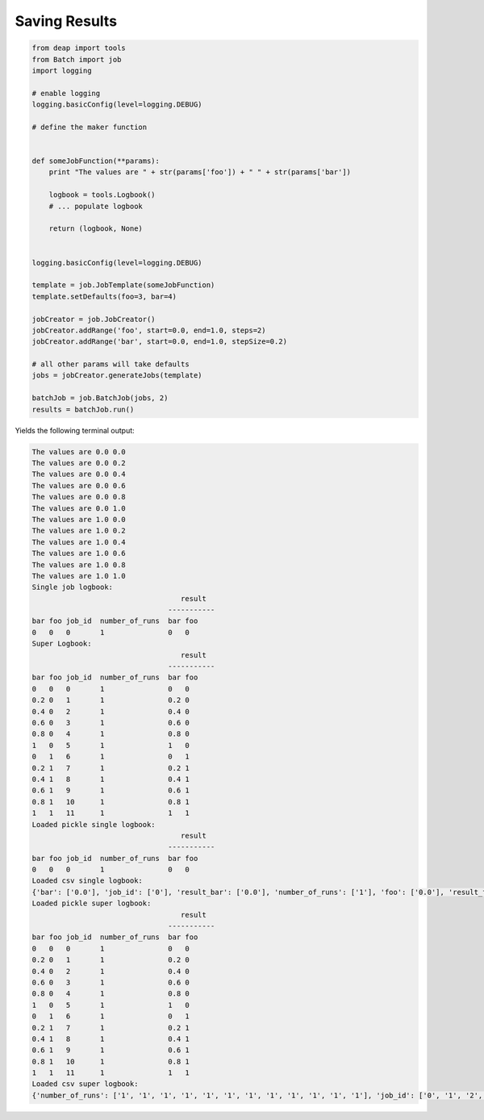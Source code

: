 Saving Results
--------------------


.. code-block:: py

    from deap import tools
    from Batch import job
    import logging

    # enable logging
    logging.basicConfig(level=logging.DEBUG)

    # define the maker function


    def someJobFunction(**params):
        print "The values are " + str(params['foo']) + " " + str(params['bar'])

        logbook = tools.Logbook()
        # ... populate logbook

        return (logbook, None)


    logging.basicConfig(level=logging.DEBUG)

    template = job.JobTemplate(someJobFunction)
    template.setDefaults(foo=3, bar=4)

    jobCreator = job.JobCreator()
    jobCreator.addRange('foo', start=0.0, end=1.0, steps=2)
    jobCreator.addRange('bar', start=0.0, end=1.0, stepSize=0.2)

    # all other params will take defaults
    jobs = jobCreator.generateJobs(template)

    batchJob = job.BatchJob(jobs, 2)
    results = batchJob.run()



Yields the following terminal output:


.. code-block:: py

    The values are 0.0 0.0
    The values are 0.0 0.2
    The values are 0.0 0.4
    The values are 0.0 0.6
    The values are 0.0 0.8
    The values are 0.0 1.0
    The values are 1.0 0.0
    The values are 1.0 0.2
    The values are 1.0 0.4
    The values are 1.0 0.6
    The values are 1.0 0.8
    The values are 1.0 1.0
    Single job logbook:
                                       result  
                                    -----------
    bar foo job_id  number_of_runs  bar foo
    0   0   0       1               0   0  
    Super Logbook:
                                       result  
                                    -----------
    bar foo job_id  number_of_runs  bar foo
    0   0   0       1               0   0  
    0.2 0   1       1               0.2 0  
    0.4 0   2       1               0.4 0  
    0.6 0   3       1               0.6 0  
    0.8 0   4       1               0.8 0  
    1   0   5       1               1   0  
    0   1   6       1               0   1  
    0.2 1   7       1               0.2 1  
    0.4 1   8       1               0.4 1  
    0.6 1   9       1               0.6 1  
    0.8 1   10      1               0.8 1  
    1   1   11      1               1   1  
    Loaded pickle single logbook:
                                       result  
                                    -----------
    bar foo job_id  number_of_runs  bar foo
    0   0   0       1               0   0  
    Loaded csv single logbook:
    {'bar': ['0.0'], 'job_id': ['0'], 'result_bar': ['0.0'], 'number_of_runs': ['1'], 'foo': ['0.0'], 'result_foo': ['0.0']}
    Loaded pickle super logbook:
                                       result  
                                    -----------
    bar foo job_id  number_of_runs  bar foo
    0   0   0       1               0   0  
    0.2 0   1       1               0.2 0  
    0.4 0   2       1               0.4 0  
    0.6 0   3       1               0.6 0  
    0.8 0   4       1               0.8 0  
    1   0   5       1               1   0  
    0   1   6       1               0   1  
    0.2 1   7       1               0.2 1  
    0.4 1   8       1               0.4 1  
    0.6 1   9       1               0.6 1  
    0.8 1   10      1               0.8 1  
    1   1   11      1               1   1  
    Loaded csv super logbook:
    {'number_of_runs': ['1', '1', '1', '1', '1', '1', '1', '1', '1', '1', '1', '1'], 'job_id': ['0', '1', '2', '3', '4', '5', '6', '7', '8', '9', '10', '11'], 'result_bar': ['0.0', '0.2', '0.4', '0.6', '0.8', '1.0', '0.0', '0.2', '0.4', '0.6', '0.8', '1.0'], 'bar': ['0.0', '0.2', '0.4', '0.6', '0.8', '1.0', '0.0', '0.2', '0.4', '0.6', '0.8', '1.0'], 'foo': ['0.0', '0.0', '0.0', '0.0', '0.0', '0.0', '1.0', '1.0', '1.0', '1.0', '1.0', '1.0'], 'result_foo': ['0.0', '0.0', '0.0', '0.0', '0.0', '0.0', '1.0', '1.0', '1.0', '1.0', '1.0', '1.0']}
